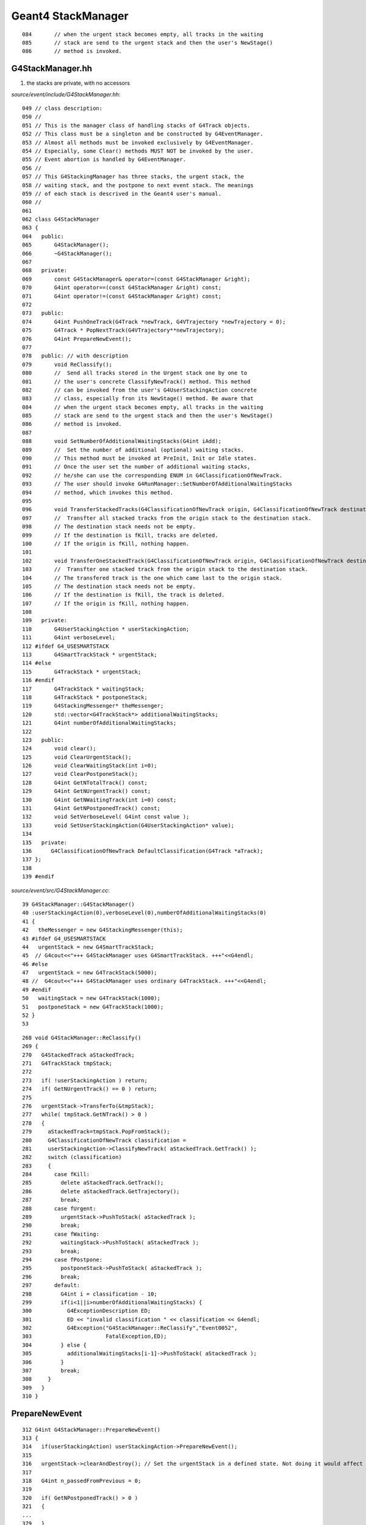Geant4 StackManager
====================


::

    084       // when the urgent stack becomes empty, all tracks in the waiting
    085       // stack are send to the urgent stack and then the user's NewStage()
    086       // method is invoked.
 



G4StackManager.hh
--------------------

#. the stacks are private, with no accessors

`source/event/include/G4StackManager.hh`::

    049 // class description:
    050 //
    051 // This is the manager class of handling stacks of G4Track objects.
    052 // This class must be a singleton and be constructed by G4EventManager.
    053 // Almost all methods must be invoked exclusively by G4EventManager.
    054 // Especially, some Clear() methods MUST NOT be invoked by the user.
    055 // Event abortion is handled by G4EventManager.
    056 //
    057 // This G4StackingManager has three stacks, the urgent stack, the
    058 // waiting stack, and the postpone to next event stack. The meanings
    059 // of each stack is descrived in the Geant4 user's manual.
    060 //
    061 
    062 class G4StackManager
    063 {
    064   public:
    065       G4StackManager();
    066       ~G4StackManager();
    067 
    068   private:
    069       const G4StackManager& operator=(const G4StackManager &right);
    070       G4int operator==(const G4StackManager &right) const;
    071       G4int operator!=(const G4StackManager &right) const;
    072 
    073   public:
    074       G4int PushOneTrack(G4Track *newTrack, G4VTrajectory *newTrajectory = 0);
    075       G4Track * PopNextTrack(G4VTrajectory**newTrajectory);
    076       G4int PrepareNewEvent();
    077 
    078   public: // with description
    079       void ReClassify();
    080       //  Send all tracks stored in the Urgent stack one by one to 
    081       // the user's concrete ClassifyNewTrack() method. This method
    082       // can be invoked from the user's G4UserStackingAction concrete
    083       // class, especially fron its NewStage() method. Be aware that
    084       // when the urgent stack becomes empty, all tracks in the waiting
    085       // stack are send to the urgent stack and then the user's NewStage()
    086       // method is invoked.
    087 
    088       void SetNumberOfAdditionalWaitingStacks(G4int iAdd);
    089       //  Set the number of additional (optional) waiting stacks.
    090       // This method must be invoked at PreInit, Init or Idle states.
    091       // Once the user set the number of additional waiting stacks,
    092       // he/she can use the corresponding ENUM in G4ClassificationOfNewTrack.
    093       // The user should invoke G4RunManager::SetNumberOfAdditionalWaitingStacks
    094       // method, which invokes this method.
    095 
    096       void TransferStackedTracks(G4ClassificationOfNewTrack origin, G4ClassificationOfNewTrack destination);
    097       //  Transfter all stacked tracks from the origin stack to the destination stack.
    098       // The destination stack needs not be empty.
    099       // If the destination is fKill, tracks are deleted.
    100       // If the origin is fKill, nothing happen.
    101 
    102       void TransferOneStackedTrack(G4ClassificationOfNewTrack origin, G4ClassificationOfNewTrack destination);
    103       //  Transfter one stacked track from the origin stack to the destination stack.
    104       // The transfered track is the one which came last to the origin stack.
    105       // The destination stack needs not be empty.
    106       // If the destination is fKill, the track is deleted.
    107       // If the origin is fKill, nothing happen.
    108 
    109   private:
    110       G4UserStackingAction * userStackingAction;
    111       G4int verboseLevel;
    112 #ifdef G4_USESMARTSTACK
    113       G4SmartTrackStack * urgentStack;
    114 #else
    115       G4TrackStack * urgentStack;
    116 #endif
    117       G4TrackStack * waitingStack;
    118       G4TrackStack * postponeStack;
    119       G4StackingMessenger* theMessenger;
    120       std::vector<G4TrackStack*> additionalWaitingStacks;
    121       G4int numberOfAdditionalWaitingStacks;
    122 
    123   public:
    124       void clear();
    125       void ClearUrgentStack();
    126       void ClearWaitingStack(int i=0);
    127       void ClearPostponeStack();
    128       G4int GetNTotalTrack() const;
    129       G4int GetNUrgentTrack() const;
    130       G4int GetNWaitingTrack(int i=0) const;
    131       G4int GetNPostponedTrack() const;
    132       void SetVerboseLevel( G4int const value );
    133       void SetUserStackingAction(G4UserStackingAction* value);
    134 
    135   private:
    136      G4ClassificationOfNewTrack DefaultClassification(G4Track *aTrack);
    137 };
    138 
    139 #endif




`source/event/src/G4StackManager.cc`::


 39 G4StackManager::G4StackManager()
 40 :userStackingAction(0),verboseLevel(0),numberOfAdditionalWaitingStacks(0)
 41 {
 42   theMessenger = new G4StackingMessenger(this);
 43 #ifdef G4_USESMARTSTACK
 44   urgentStack = new G4SmartTrackStack;
 45  // G4cout<<"+++ G4StackManager uses G4SmartTrackStack. +++"<<G4endl;
 46 #else
 47   urgentStack = new G4TrackStack(5000);
 48 //  G4cout<<"+++ G4StackManager uses ordinary G4TrackStack. +++"<<G4endl;
 49 #endif
 50   waitingStack = new G4TrackStack(1000);
 51   postponeStack = new G4TrackStack(1000);
 52 }
 53 


::


    268 void G4StackManager::ReClassify()
    269 {
    270   G4StackedTrack aStackedTrack;
    271   G4TrackStack tmpStack;
    272 
    273   if( !userStackingAction ) return;
    274   if( GetNUrgentTrack() == 0 ) return;
    275 
    276   urgentStack->TransferTo(&tmpStack);
    277   while( tmpStack.GetNTrack() > 0 )
    278   {
    279     aStackedTrack=tmpStack.PopFromStack();
    280     G4ClassificationOfNewTrack classification =
    281     userStackingAction->ClassifyNewTrack( aStackedTrack.GetTrack() );
    282     switch (classification)
    283     {
    284       case fKill:
    285         delete aStackedTrack.GetTrack();
    286         delete aStackedTrack.GetTrajectory();
    287         break;
    288       case fUrgent:
    289         urgentStack->PushToStack( aStackedTrack );
    290         break;
    291       case fWaiting:
    292         waitingStack->PushToStack( aStackedTrack );
    293         break;
    294       case fPostpone:
    295         postponeStack->PushToStack( aStackedTrack );
    296         break;
    297       default:
    298         G4int i = classification - 10;
    299         if(i<1||i>numberOfAdditionalWaitingStacks) {
    300           G4ExceptionDescription ED;
    301           ED << "invalid classification " << classification << G4endl;
    302           G4Exception("G4StackManager::ReClassify","Event0052",
    303                       FatalException,ED);
    304         } else {
    305           additionalWaitingStacks[i-1]->PushToStack( aStackedTrack );
    306         }
    307         break;
    308     }
    309   }
    310 }



PrepareNewEvent
----------------

::

    312 G4int G4StackManager::PrepareNewEvent()
    313 {
    314   if(userStackingAction) userStackingAction->PrepareNewEvent();
    315  
    316   urgentStack->clearAndDestroy(); // Set the urgentStack in a defined state. Not doing it would affect reproducibility.
    317  
    318   G4int n_passedFromPrevious = 0;
    319 
    320   if( GetNPostponedTrack() > 0 )
    321   {
    ...
    379   }
    380  
    381   return n_passedFromPrevious;
    382 }



